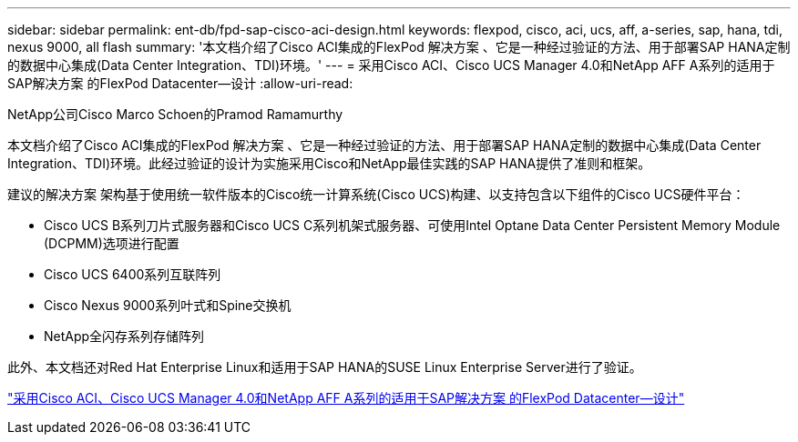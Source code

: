 ---
sidebar: sidebar 
permalink: ent-db/fpd-sap-cisco-aci-design.html 
keywords: flexpod, cisco, aci, ucs, aff, a-series, sap, hana, tdi, nexus 9000, all flash 
summary: '本文档介绍了Cisco ACI集成的FlexPod 解决方案 、它是一种经过验证的方法、用于部署SAP HANA定制的数据中心集成(Data Center Integration、TDI)环境。' 
---
= 采用Cisco ACI、Cisco UCS Manager 4.0和NetApp AFF A系列的适用于SAP解决方案 的FlexPod Datacenter—设计
:allow-uri-read: 


NetApp公司Cisco Marco Schoen的Pramod Ramamurthy

本文档介绍了Cisco ACI集成的FlexPod 解决方案 、它是一种经过验证的方法、用于部署SAP HANA定制的数据中心集成(Data Center Integration、TDI)环境。此经过验证的设计为实施采用Cisco和NetApp最佳实践的SAP HANA提供了准则和框架。

建议的解决方案 架构基于使用统一软件版本的Cisco统一计算系统(Cisco UCS)构建、以支持包含以下组件的Cisco UCS硬件平台：

* Cisco UCS B系列刀片式服务器和Cisco UCS C系列机架式服务器、可使用Intel Optane Data Center Persistent Memory Module (DCPMM)选项进行配置
* Cisco UCS 6400系列互联阵列
* Cisco Nexus 9000系列叶式和Spine交换机
* NetApp全闪存系列存储阵列


此外、本文档还对Red Hat Enterprise Linux和适用于SAP HANA的SUSE Linux Enterprise Server进行了验证。

link:https://www.cisco.com/c/en/us/td/docs/unified_computing/ucs/UCS_CVDs/flexpod_datacenter_ACI_sap_netappaffa_design.html["采用Cisco ACI、Cisco UCS Manager 4.0和NetApp AFF A系列的适用于SAP解决方案 的FlexPod Datacenter—设计"^]
